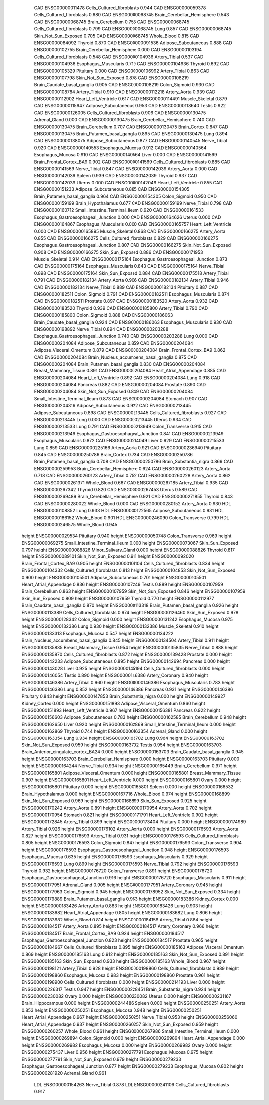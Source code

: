        CAD ENSG00000011478 Cells_Cultured_fibroblasts    0.944
       CAD ENSG00000059378 Cells_Cultured_fibroblasts    0.680
       CAD ENSG00000068745 Brain_Cerebellar_Hemisphere    0.543
       CAD ENSG00000068745          Brain_Cerebellum    0.753
       CAD ENSG00000068745 Cells_Cultured_fibroblasts    0.799
       CAD ENSG00000068745                      Lung    0.857
       CAD ENSG00000068745      Skin_Not_Sun_Exposed    0.705
       CAD ENSG00000068745               Whole_Blood    0.815
       CAD ENSG00000084092                   Thyroid    0.870
       CAD ENSG00000091536      Adipose_Subcutaneous    0.888
       CAD ENSG00000102755 Brain_Cerebellar_Hemisphere    0.000
       CAD ENSG00000103194 Cells_Cultured_fibroblasts    0.548
       CAD ENSG00000104936             Artery_Tibial    0.537
       CAD ENSG00000104936      Esophagus_Muscularis    0.719
       CAD ENSG00000104936                   Thyroid    0.692
       CAD ENSG00000105329                 Pituitary    0.000
       CAD ENSG00000106992             Artery_Tibial    0.863
       CAD ENSG00000107798      Skin_Not_Sun_Exposed    0.878
       CAD ENSG00000108219 Brain_Caudate_basal_ganglia    0.905
       CAD ENSG00000108219             Colon_Sigmoid    0.930
       CAD ENSG00000108784             Artery_Tibial    0.910
       CAD ENSG00000112218              Artery_Aorta    0.939
       CAD ENSG00000112902      Heart_Left_Ventricle    0.617
       CAD ENSG00000114491           Muscle_Skeletal    0.879
       CAD ENSG00000115947      Adipose_Subcutaneous    0.953
       CAD ENSG00000118640                    Testis    0.922
       CAD ENSG00000126005 Cells_Cultured_fibroblasts    0.906
       CAD ENSG00000130475             Adrenal_Gland    0.000
       CAD ENSG00000130475 Brain_Cerebellar_Hemisphere    0.740
       CAD ENSG00000130475          Brain_Cerebellum    0.707
       CAD ENSG00000130475              Brain_Cortex    0.847
       CAD ENSG00000130475 Brain_Putamen_basal_ganglia    0.895
       CAD ENSG00000130475                      Lung    0.894
       CAD ENSG00000138075      Adipose_Subcutaneous    0.877
       CAD ENSG00000140545              Nerve_Tibial    0.920
       CAD ENSG00000140553          Esophagus_Mucosa    0.912
       CAD ENSG00000140564          Esophagus_Mucosa    0.910
       CAD ENSG00000140564                     Liver    0.000
       CAD ENSG00000141569  Brain_Frontal_Cortex_BA9    0.902
       CAD ENSG00000141569 Cells_Cultured_fibroblasts    0.885
       CAD ENSG00000141569              Nerve_Tibial    0.847
       CAD ENSG00000142039              Artery_Aorta    0.000
       CAD ENSG00000142039                    Spleen    0.939
       CAD ENSG00000142039                   Thyroid    0.937
       CAD ENSG00000142039                    Uterus    0.000
       CAD ENSG00000142046      Heart_Left_Ventricle    0.855
       CAD ENSG00000151233      Adipose_Subcutaneous    0.885
       CAD ENSG00000154305 Brain_Putamen_basal_ganglia    0.964
       CAD ENSG00000154305             Colon_Sigmoid    0.950
       CAD ENSG00000159199        Brain_Hypothalamus    0.677
       CAD ENSG00000159199              Nerve_Tibial    0.798
       CAD ENSG00000160712 Small_Intestine_Terminal_Ileum    0.920
       CAD ENSG00000161533 Esophagus_Gastroesophageal_Junction    0.000
       CAD ENSG00000164626                    Uterus    0.000
       CAD ENSG00000164867      Esophagus_Muscularis    0.000
       CAD ENSG00000165757      Heart_Left_Ventricle    0.000
       CAD ENSG00000165895           Muscle_Skeletal    0.868
       CAD ENSG00000166275              Artery_Aorta    0.855
       CAD ENSG00000166275 Cells_Cultured_fibroblasts    0.829
       CAD ENSG00000166275 Esophagus_Gastroesophageal_Junction    0.807
       CAD ENSG00000166275      Skin_Not_Sun_Exposed    0.908
       CAD ENSG00000166275          Skin_Sun_Exposed    0.886
       CAD ENSG00000171953           Muscle_Skeletal    0.914
       CAD ENSG00000175164 Esophagus_Gastroesophageal_Junction    0.873
       CAD ENSG00000175164      Esophagus_Muscularis    0.843
       CAD ENSG00000175164              Nerve_Tibial    0.898
       CAD ENSG00000175164          Skin_Sun_Exposed    0.884
       CAD ENSG00000175518             Artery_Tibial    0.791
       CAD ENSG00000182134              Artery_Aorta    0.906
       CAD ENSG00000182134             Artery_Tibial    0.946
       CAD ENSG00000182134              Nerve_Tibial    0.889
       CAD ENSG00000182134                 Pituitary    0.887
       CAD ENSG00000182511             Colon_Sigmoid    0.791
       CAD ENSG00000182511      Esophagus_Muscularis    0.874
       CAD ENSG00000182511                  Prostate    0.897
       CAD ENSG00000183520              Artery_Aorta    0.932
       CAD ENSG00000183520                   Thyroid    0.939
       CAD ENSG00000185800             Artery_Tibial    0.790
       CAD ENSG00000185800             Colon_Sigmoid    0.888
       CAD ENSG00000186063 Brain_Caudate_basal_ganglia    0.924
       CAD ENSG00000186063      Esophagus_Muscularis    0.930
       CAD ENSG00000198892              Nerve_Tibial    0.894
       CAD ENSG00000203288 Esophagus_Gastroesophageal_Junction    0.740
       CAD ENSG00000203288                      Lung    0.000
       CAD ENSG00000204084      Adipose_Subcutaneous    0.859
       CAD ENSG00000204084  Adipose_Visceral_Omentum    0.879
       CAD ENSG00000204084  Brain_Frontal_Cortex_BA9    0.862
       CAD ENSG00000204084 Brain_Nucleus_accumbens_basal_ganglia    0.875
       CAD ENSG00000204084 Brain_Putamen_basal_ganglia    0.830
       CAD ENSG00000204084     Breast_Mammary_Tissue    0.891
       CAD ENSG00000204084    Heart_Atrial_Appendage    0.885
       CAD ENSG00000204084      Heart_Left_Ventricle    0.892
       CAD ENSG00000204084                      Lung    0.918
       CAD ENSG00000204084                  Pancreas    0.882
       CAD ENSG00000204084                  Prostate    0.890
       CAD ENSG00000204084      Skin_Not_Sun_Exposed    0.849
       CAD ENSG00000204084 Small_Intestine_Terminal_Ileum    0.873
       CAD ENSG00000204084                   Stomach    0.907
       CAD ENSG00000204316      Adipose_Subcutaneous    0.922
       CAD ENSG00000213445      Adipose_Subcutaneous    0.898
       CAD ENSG00000213445 Cells_Cultured_fibroblasts    0.927
       CAD ENSG00000213445                      Lung    0.000
       CAD ENSG00000213445                    Uterus    0.934
       CAD ENSG00000213533                      Lung    0.791
       CAD ENSG00000213949          Colon_Transverse    0.915
       CAD ENSG00000213949 Esophagus_Gastroesophageal_Junction    0.841
       CAD ENSG00000213949      Esophagus_Muscularis    0.872
       CAD ENSG00000214049                     Liver    0.929
       CAD ENSG00000215533                      Lung    0.859
       CAD ENSG00000225166              Artery_Aorta    0.921
       CAD ENSG00000236940                 Pituitary    0.845
       CAD ENSG00000250786              Brain_Cortex    0.734
       CAD ENSG00000250786 Brain_Putamen_basal_ganglia    0.708
       CAD ENSG00000250786    Brain_Substantia_nigra    0.869
       CAD ENSG00000259953 Brain_Cerebellar_Hemisphere    0.624
       CAD ENSG00000260123              Artery_Aorta    0.718
       CAD ENSG00000260123             Artery_Tibial    0.752
       CAD ENSG00000260228              Artery_Aorta    0.862
       CAD ENSG00000261371               Whole_Blood    0.667
       CAD ENSG00000267185             Artery_Tibial    0.935
       CAD ENSG00000267342                   Thyroid    0.820
       CAD ENSG00000267453                    Uterus    0.589
       CAD ENSG00000269489 Brain_Cerebellar_Hemisphere    0.921
       CAD ENSG00000271855                   Thyroid    0.843
       CAD ENSG00000280022               Whole_Blood    0.000
       CAD ENSG00000280152              Artery_Aorta    0.930
       HDL ENSG00000108852                      Lung    0.933
       HDL ENSG00000122565      Adipose_Subcutaneous    0.931
       HDL ENSG00000186152               Whole_Blood    0.901
       HDL ENSG00000246090          Colon_Transverse    0.799
       HDL ENSG00000246575               Whole_Blood    0.945
    height ENSG00000029534                 Pituitary    0.940
    height ENSG00000050748          Colon_Transverse    0.969
    height ENSG00000069275 Small_Intestine_Terminal_Ileum    0.000
    height ENSG00000073067          Skin_Sun_Exposed    0.797
    height ENSG00000088826      Minor_Salivary_Gland    0.000
    height ENSG00000088826                   Thyroid    0.817
    height ENSG00000089101      Skin_Not_Sun_Exposed    0.911
    height ENSG00000092020  Brain_Frontal_Cortex_BA9    0.905
    height ENSG00000101104 Cells_Cultured_fibroblasts    0.834
    height ENSG00000104332 Cells_Cultured_fibroblasts    0.813
    height ENSG00000104853      Skin_Not_Sun_Exposed    0.900
    height ENSG00000105501      Adipose_Subcutaneous    0.701
    height ENSG00000105501    Heart_Atrial_Appendage    0.836
    height ENSG00000107249                    Testis    0.889
    height ENSG00000107959          Brain_Cerebellum    0.863
    height ENSG00000107959      Skin_Not_Sun_Exposed    0.846
    height ENSG00000107959          Skin_Sun_Exposed    0.809
    height ENSG00000107959                   Thyroid    0.770
    height ENSG00000112977 Brain_Caudate_basal_ganglia    0.870
    height ENSG00000113318 Brain_Putamen_basal_ganglia    0.926
    height ENSG00000113389 Cells_Cultured_fibroblasts    0.974
    height ENSG00000126460          Skin_Sun_Exposed    0.978
    height ENSG00000128342             Colon_Sigmoid    0.000
    height ENSG00000131242          Esophagus_Mucosa    0.975
    height ENSG00000132386                      Lung    0.930
    height ENSG00000132386           Muscle_Skeletal    0.910
    height ENSG00000133313          Esophagus_Mucosa    0.547
    height ENSG00000134222 Brain_Nucleus_accumbens_basal_ganglia    0.845
    height ENSG00000134504             Artery_Tibial    0.911
    height ENSG00000135835     Breast_Mammary_Tissue    0.954
    height ENSG00000135835              Nerve_Tibial    0.888
    height ENSG00000135870 Cells_Cultured_fibroblasts    0.872
    height ENSG00000139428                  Prostate    0.000
    height ENSG00000142233      Adipose_Subcutaneous    0.895
    height ENSG00000142694                  Pancreas    0.000
    height ENSG00000143028                     Liver    0.925
    height ENSG00000145194 Cells_Cultured_fibroblasts    0.000
    height ENSG00000146054                    Testis    0.890
    height ENSG00000146386           Artery_Coronary    0.940
    height ENSG00000146386             Artery_Tibial    0.960
    height ENSG00000146386      Esophagus_Muscularis    0.783
    height ENSG00000146386                      Lung    0.852
    height ENSG00000146386                  Pancreas    0.931
    height ENSG00000146386                 Pituitary    0.843
    height ENSG00000147853    Brain_Substantia_nigra    0.000
    height ENSG00000149927             Kidney_Cortex    0.000
    height ENSG00000151893  Adipose_Visceral_Omentum    0.860
    height ENSG00000151893      Heart_Left_Ventricle    0.967
    height ENSG00000156381                  Pancreas    0.922
    height ENSG00000156603      Adipose_Subcutaneous    0.783
    height ENSG00000162585          Brain_Cerebellum    0.948
    height ENSG00000162650                     Liver    0.920
    height ENSG00000162869 Small_Intestine_Terminal_Ileum    0.000
    height ENSG00000162869                   Thyroid    0.744
    height ENSG00000163354             Adrenal_Gland    0.000
    height ENSG00000163354                      Lung    0.934
    height ENSG00000163702                      Lung    0.964
    height ENSG00000163702      Skin_Not_Sun_Exposed    0.959
    height ENSG00000163702                    Testis    0.954
    height ENSG00000163703 Brain_Anterior_cingulate_cortex_BA24    0.000
    height ENSG00000163703 Brain_Caudate_basal_ganglia    0.945
    height ENSG00000163703 Brain_Cerebellar_Hemisphere    0.000
    height ENSG00000163703                 Pituitary    0.000
    height ENSG00000164244              Nerve_Tibial    0.934
    height ENSG00000165449          Brain_Cerebellum    0.971
    height ENSG00000165801  Adipose_Visceral_Omentum    0.000
    height ENSG00000165801     Breast_Mammary_Tissue    0.907
    height ENSG00000165801      Heart_Left_Ventricle    0.000
    height ENSG00000165801                     Ovary    0.000
    height ENSG00000165801                 Pituitary    0.000
    height ENSG00000165801                    Spleen    0.000
    height ENSG00000166532        Brain_Hypothalamus    0.000
    height ENSG00000167716               Whole_Blood    0.974
    height ENSG00000168899      Skin_Not_Sun_Exposed    0.969
    height ENSG00000168899          Skin_Sun_Exposed    0.925
    height ENSG00000170242              Artery_Aorta    0.891
    height ENSG00000170954              Artery_Aorta    0.702
    height ENSG00000170954                   Stomach    0.821
    height ENSG00000171791      Heart_Left_Ventricle    0.902
    height ENSG00000172845             Artery_Tibial    0.899
    height ENSG00000173404                 Pituitary    0.000
    height ENSG00000174989             Artery_Tibial    0.926
    height ENSG00000176102              Artery_Aorta    0.000
    height ENSG00000176593              Artery_Aorta    0.827
    height ENSG00000176593             Artery_Tibial    0.931
    height ENSG00000176593 Cells_Cultured_fibroblasts    0.805
    height ENSG00000176593             Colon_Sigmoid    0.847
    height ENSG00000176593          Colon_Transverse    0.904
    height ENSG00000176593 Esophagus_Gastroesophageal_Junction    0.948
    height ENSG00000176593          Esophagus_Mucosa    0.635
    height ENSG00000176593      Esophagus_Muscularis    0.929
    height ENSG00000176593                      Lung    0.899
    height ENSG00000176593              Nerve_Tibial    0.792
    height ENSG00000176593                   Thyroid    0.932
    height ENSG00000176720          Colon_Transverse    0.891
    height ENSG00000176720 Esophagus_Gastroesophageal_Junction    0.916
    height ENSG00000176720      Esophagus_Muscularis    0.911
    height ENSG00000177951             Adrenal_Gland    0.905
    height ENSG00000177951           Artery_Coronary    0.945
    height ENSG00000177963             Colon_Sigmoid    0.945
    height ENSG00000178952      Skin_Not_Sun_Exposed    0.334
    height ENSG00000179889 Brain_Putamen_basal_ganglia    0.963
    height ENSG00000183386             Kidney_Cortex    0.000
    height ENSG00000183426              Artery_Aorta    0.883
    height ENSG00000183426                      Lung    0.903
    height ENSG00000183682    Heart_Atrial_Appendage    0.805
    height ENSG00000183682                      Lung    0.806
    height ENSG00000183682               Whole_Blood    0.814
    height ENSG00000184156             Artery_Tibial    0.864
    height ENSG00000184517              Artery_Aorta    0.895
    height ENSG00000184517           Artery_Coronary    0.966
    height ENSG00000184517  Brain_Frontal_Cortex_BA9    0.924
    height ENSG00000184517 Esophagus_Gastroesophageal_Junction    0.823
    height ENSG00000184517                  Prostate    0.965
    height ENSG00000184967 Cells_Cultured_fibroblasts    0.895
    height ENSG00000185163  Adipose_Visceral_Omentum    0.869
    height ENSG00000185163                      Lung    0.912
    height ENSG00000185163      Skin_Not_Sun_Exposed    0.891
    height ENSG00000185163          Skin_Sun_Exposed    0.933
    height ENSG00000185163               Whole_Blood    0.967
    height ENSG00000198121             Artery_Tibial    0.928
    height ENSG00000198860 Cells_Cultured_fibroblasts    0.989
    height ENSG00000198860          Esophagus_Mucosa    0.983
    height ENSG00000198860                  Prostate    0.961
    height ENSG00000198900 Cells_Cultured_fibroblasts    0.000
    height ENSG00000214193                     Liver    0.000
    height ENSG00000226317                    Testis    0.947
    height ENSG00000228451    Brain_Substantia_nigra    0.924
    height ENSG00000230082                     Ovary    0.000
    height ENSG00000230082                    Uterus    0.000
    height ENSG00000231167         Brain_Hippocampus    0.000
    height ENSG00000244486                    Spleen    0.000
    height ENSG00000250251              Artery_Aorta    0.853
    height ENSG00000250251          Esophagus_Mucosa    0.948
    height ENSG00000250251    Heart_Atrial_Appendage    0.967
    height ENSG00000250251              Nerve_Tibial    0.953
    height ENSG00000256060    Heart_Atrial_Appendage    0.937
    height ENSG00000260257      Skin_Not_Sun_Exposed    0.959
    height ENSG00000260257               Whole_Blood    0.961
    height ENSG00000267986 Small_Intestine_Terminal_Ileum    0.000
    height ENSG00000269894             Colon_Sigmoid    0.000
    height ENSG00000269894    Heart_Atrial_Appendage    0.000
    height ENSG00000269982          Esophagus_Mucosa    0.000
    height ENSG00000269982                     Ovary    0.000
    height ENSG00000275437                     Liver    0.956
    height ENSG00000277791          Esophagus_Mucosa    0.975
    height ENSG00000277791      Skin_Not_Sun_Exposed    0.979
    height ENSG00000279233 Esophagus_Gastroesophageal_Junction    0.877
    height ENSG00000279233          Esophagus_Mucosa    0.802
    height ENSG00000281920             Adrenal_Gland    0.961
       LDL ENSG00000154263              Nerve_Tibial    0.878
       LDL ENSG00000241106 Cells_Cultured_fibroblasts    0.917
